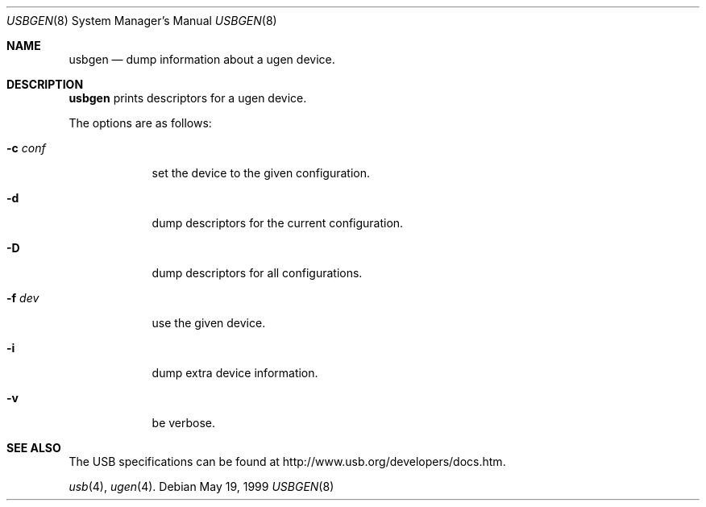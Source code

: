 .\"
.\" Copyright (c) 1999 Lennart Augustsson <augustss@netbsd.org>
.\" All rights reserved.
.\"
.\" Redistribution and use in source and binary forms, with or without
.\" modification, are permitted provided that the following conditions
.\" are met:
.\" 1. Redistributions of source code must retain the above copyright
.\"    notice, this list of conditions and the following disclaimer.
.\" 2. Redistributions in binary form must reproduce the above copyright
.\"    notice, this list of conditions and the following disclaimer in the
.\"    documentation and/or other materials provided with the distribution.
.\"
.\" THIS SOFTWARE IS PROVIDED BY THE AUTHOR AND CONTRIBUTORS ``AS IS'' AND
.\" ANY EXPRESS OR IMPLIED WARRANTIES, INCLUDING, BUT NOT LIMITED TO, THE
.\" IMPLIED WARRANTIES OF MERCHANTABILITY AND FITNESS FOR A PARTICULAR PURPOSE
.\" ARE DISCLAIMED.  IN NO EVENT SHALL THE AUTHOR OR CONTRIBUTORS BE LIABLE
.\" FOR ANY DIRECT, INDIRECT, INCIDENTAL, SPECIAL, EXEMPLARY, OR CONSEQUENTIAL
.\" DAMAGES (INCLUDING, BUT NOT LIMITED TO, PROCUREMENT OF SUBSTITUTE GOODS
.\" OR SERVICES; LOSS OF USE, DATA, OR PROFITS; OR BUSINESS INTERRUPTION)
.\" HOWEVER CAUSED AND ON ANY THEORY OF LIABILITY, WHETHER IN CONTRACT, STRICT
.\" LIABILITY, OR TORT (INCLUDING NEGLIGENCE OR OTHERWISE) ARISING IN ANY WAY
.\" OUT OF THE USE OF THIS SOFTWARE, EVEN IF ADVISED OF THE POSSIBILITY OF
.\" SUCH DAMAGE.
.\"
.Dd May 19, 1999
.Dt USBGEN 8
.Os
.Sh NAME
.Nm usbgen
.Nd dump information about a ugen device.
.Sh DESCRIPTION
.Nm
prints descriptors for a ugen device.
.Pp
The options are as follows:
.Bl -tag -width xxxxxxx
.It Fl c Ar conf
set the device to the given configuration.
.It Fl d
dump descriptors for the current configuration.
.It Fl D
dump descriptors for all configurations.
.It Fl f Ar dev
use the given device.
.It Fl i
dump extra device information.
.It Fl v
be verbose.
.El
.Sh SEE ALSO
The 
.Tn USB 
specifications can be found at
.Dv http://www.usb.org/developers/docs.htm .
.Pp
.Xr usb 4 ,
.Xr ugen 4 .
